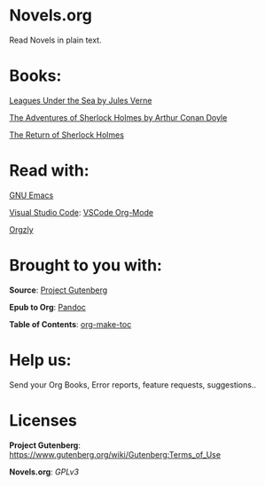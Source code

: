 * Novels.org 
  Read Novels in plain text.

* Books:  
  [[file:Leagues%20Under%20the%20Sea%20by%20Jules%20Verne.org][Leagues Under the Sea by Jules Verne]]
  
  [[file:The%20Adventures%20of%20Sherlock%20Holmes%20by%20Arthur%20Conan%20Doyle.org][The Adventures of Sherlock Holmes by Arthur Conan Doyle]]
  
  [[file:The%20Return%20of%20Sherlock%20Holmes%20by%20Arthur%20Conan%20Doyle.org][The Return of Sherlock Holmes]]
* Read with:
  [[https://www.gnu.org/software/emacs/][GNU Emacs]]

  [[https://code.visualstudio.com/][Visual Studio Code]]: [[https://github.com/vscode-org-mode/vscode-org-mode][VSCode Org-Mode]]
  
  [[http://www.orgzly.com/][Orgzly]]
  
* Brought to you with:
  *Source*: [[https://www.gutenberg.org/][Project Gutenberg]]

  *Epub to Org*: [[https://pandoc.org/][Pandoc]]

  *Table of Contents*: [[https://github.com/alphapapa/org-make-toc][org-make-toc]]

* Help us:
  Send your Org Books, Error reports, feature requests, suggestions..
  
* Licenses  
  *Project Gutenberg*: https://www.gutenberg.org/wiki/Gutenberg:Terms_of_Use
  
  *Novels.org*: /GPLv3/
